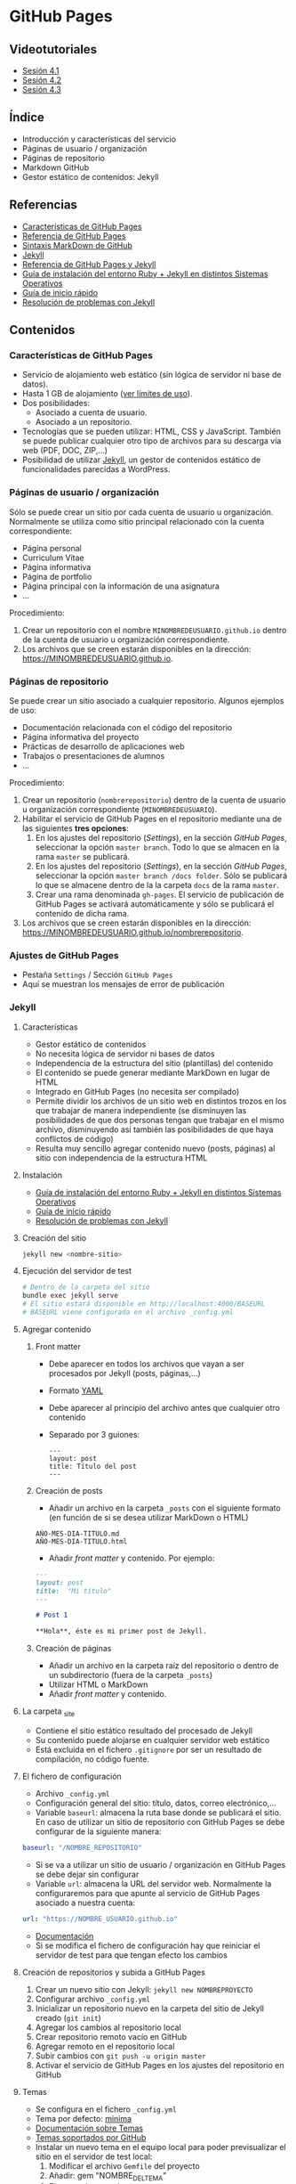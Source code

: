 * GitHub Pages
** Videotutoriales
- [[https://youtu.be/sBkKKjcT2wI][Sesión 4.1]]
- [[https://youtu.be/wrVch8y9G0o][Sesión 4.2]]
- [[https://youtu.be/IXdNbCrPjDE][Sesión 4.3]]

** Índice
- Introducción y características del servicio
- Páginas de usuario / organización
- Páginas de repositorio
- Markdown GitHub
- Gestor estático de contenidos: Jekyll
** Referencias
- [[https://help.github.com/articles/what-is-github-pages/][Características de GitHub Pages]]
- [[https://pages.github.com/][Referencia de GitHub Pages]]
- [[https://help.github.com/articles/basic-writing-and-formatting-syntax/][Sintaxis MarkDown de GitHub]] 
- [[https://jekyllrb.com/][Jekyll]]
- [[https://help.github.com/articles/using-jekyll-as-a-static-site-generator-with-github-pages/][Referencia de GitHub Pages y Jekyll]] 
- [[https://jekyllrb.com/docs/installation/][Guía de instalación del entorno Ruby + Jekyll en distintos Sistemas Operativos]]
- [[https://jekyllrb.com/docs/troubleshooting/#installation-problems][Guía de inicio rápido]]
- [[https://jekyllrb.com/docs/troubleshooting/][Resolución de problemas con Jekyll]]

** Contenidos
*** Características de GitHub Pages
- Servicio de alojamiento web estático (sin lógica de servidor ni base de datos).
- Hasta 1 GB de alojamiento ([[https://help.github.com/articles/what-is-github-pages/#usage-limits][ver límites de uso]]).
- Dos posibilidades:
  - Asociado a cuenta de usuario.
  - Asociado a un repositorio.
- Tecnologías que se pueden utilizar: HTML, CSS y JavaScript. También se puede publicar cualquier otro tipo de archivos para su descarga vía web (PDF, DOC, ZIP,...)
- Posibilidad de utilizar [[https://jekyllrb.com/][Jekyll]], un gestor de contenidos estático de funcionalidades parecidas a WordPress.

*** Páginas de usuario / organización
Sólo se puede crear un sitio por cada cuenta de usuario u organización. Normalmente se utiliza como sitio principal relacionado con la cuenta correspondiente:
- Página personal
- Curriculum Vitae
- Página informativa
- Página de portfolio
- Página principal con la información de una asignatura
- ...

Procedimiento:
1. Crear un repositorio con el nombre ~MINOMBREDEUSUARIO.github.io~ dentro de la cuenta de usuario u organización correspondiente.
2. Los archivos que se creen estarán disponibles en la dirección: https://MINOMBREDEUSUARIO.github.io.
 
*** Páginas de repositorio
Se puede crear un sitio asociado a cualquier repositorio. Algunos ejemplos de uso:
- Documentación relacionada con el código del repositorio
- Página informativa del proyecto
- Prácticas de desarrollo de aplicaciones web
- Trabajos o presentaciones de alumnos
- ...

Procedimiento:
1. Crear un repositorio (~nombrerepositorio~) dentro de la cuenta de usuario u organización correspondiente (~MINOMBREDEUSUARIO~).
2. Habilitar el servicio de GitHub Pages en el repositorio mediante una de las siguientes *tres opciones*:
   1. En los ajustes del repositorio (/Settings/), en la sección /GitHub Pages/, seleccionar la opción ~master branch~. Todo lo que se almacen en la rama ~master~ se publicará.
   2. En los ajustes del repositorio (/Settings/), en la sección /GitHub Pages/, seleccionar la opción ~master branch /docs folder~. Sólo se publicará lo que se almacene dentro de la la carpeta ~docs~ de la rama ~master~.
   3. Crear una rama denominada ~gh-pages~. El servicio de publicación de GitHub Pages se activará automáticamente y sólo se publicará el contenido de dicha rama.
3. Los archivos que se creen estarán disponibles en la dirección: https://MINOMBREDEUSUARIO.github.io/nombrerepositorio.

*** Ajustes de GitHub Pages
- Pestaña ~Settings~ / Sección ~GitHub Pages~
- Aquí se muestran los mensajes de error de publicación

*** Jekyll
**** Características
- Gestor estático de contenidos
- No necesita lógica de servidor ni bases de datos
- Independencia de la estructura del sitio (plantillas) del contenido
- El contenido se puede generar mediante MarkDown en lugar de HTML
- Integrado en GitHub Pages (no necesita ser compilado)
- Permite dividir los archivos de un sitio web en distintos trozos en los que trabajar de manera independiente (se disminuyen las posibilidades de que dos personas tengan que trabajar en el mismo archivo, disminuyendo así también las posibilidades de que haya conflictos de código)
- Resulta muy sencillo agregar contenido nuevo (posts, páginas) al sitio con independencia de la estructura HTML
**** Instalación
- [[https://jekyllrb.com/docs/installation/][Guía de instalación del entorno Ruby + Jekyll en distintos Sistemas Operativos]]
- [[https://jekyllrb.com/docs/troubleshooting/#installation-problems][Guía de inicio rápido]]
- [[https://jekyllrb.com/docs/troubleshooting/][Resolución de problemas con Jekyll]]

**** Creación del sitio
#+begin_src bash
jekyll new <nombre-sitio>
#+end_src

**** Ejecución del servidor de test
#+begin_src bash
# Dentro de la carpeta del sitio
bundle exec jekyll serve
# El sitio estará disponible en http://localhost:4000/BASEURL
# BASEURL viene configurada en el archivo _config.yml
#+end_src

**** Agregar contenido
***** Front matter
- Debe aparecer en todos los archivos que vayan a ser procesados por Jekyll (posts, páginas,...)
- Formato [[https://es.wikipedia.org/wiki/YAML][YAML]]
- Debe aparecer al principio del archivo antes que cualquier otro contenido
- Separado por 3 guiones:
 #+begin_src
---
layout: post
title: Título del post
---
 #+end_src

***** Creación de posts
 - Añadir un archivo en la carpeta ~_posts~ con el siguiente formato (en función de si se desea utilizar MarkDown o HTML)
 #+begin_src
 AÑO-MES-DIA-TITULO.md
 AÑO-MES-DIA-TITULO.html
 #+end_src
 - Añadir /front matter/ y contenido. Por ejemplo:
 #+begin_src markdown
---
layout: post
title:  "Mi título"
---

# Post 1

**Hola**, éste es mi primer post de Jekyll.

 #+end_src

***** Creación de páginas
- Añadir un archivo en la carpeta raíz del repositorio o dentro de un subdirectorio (fuera de la carpeta ~_posts~)
- Utilizar HTML o MarkDown
- Añadir /front matter/ y contenido.
**** La carpeta _site
- Contiene el sitio estático resultado del procesado de Jekyll
- Su contenido puede alojarse en cualquier servidor web estático
- Está excluida en el fichero ~.gitignore~ por ser un resultado de compilación, no código fuente.
**** El fichero de configuración
- Archivo ~_config.yml~
- Configuración general del sitio: título, datos, correo electrónico,...
- Variable ~baseurl~: almacena la ruta base donde se publicará el sitio. En caso de utilizar un sitio de repositorio con GitHub Pages se debe configurar de la siguiente manera:
#+begin_src yaml
baseurl: "/NOMBRE_REPOSITORIO"
#+end_src
- Si se va a utilizar un sitio de usuario / organización en GitHub Pages se debe dejar sin configurar
- Variable ~url~: almacena la URL del servidor web. Normalmente la configuraremos para que apunte al servicio de GitHub Pages asociado a nuestra cuenta:
#+begin_src yaml
url: "https://NOMBRE_USUARIO.github.io" 
#+end_src
- [[https://jekyllrb.com/docs/configuration/][Documentación]]
- Si se modifica el fichero de configuración hay que reiniciar el servidor de test para que tengan efecto los cambios
**** Creación de repositorios y subida a GitHub Pages
1. Crear un nuevo sitio con Jekyll: ~jekyll new NOMBREPROYECTO~
2. Configurar archivo ~_config.yml~
3. Inicializar un repositorio nuevo en la carpeta del sitio de Jekyll creado (~git init~)
4. Agregar los cambios al repositorio local
5. Crear repositorio remoto vacío en GitHub
6. Agregar remoto en el repositorio local
7. Subir cambios con ~git push -u origin master~
8. Activar el servicio de GitHub Pages en los ajustes del repositorio en GitHub
**** Temas
- Se configura en el fichero ~_config.yml~
- Tema por defecto: [[https://github.com/jekyll/minima][minima]]
- [[https://jekyllrb.com/docs/themes/][Documentación sobre Temas]]
- [[https://pages.github.com/themes/][Temas soportados por GitHub]]
- Instalar un nuevo tema en el equipo local para poder previsualizar el sitio en el servidor de test local:
  1. Modificar el archivo ~Gemfile~ del proyecto
  2. Añadir: gem "NOMBRE_DEL_TEMA"
  3. Ejecutar el comando: ~bundle install~

**** Variables
- [[https://jekyllrb.com/docs/variables/][Documentación sobre variables]]

**** Includes
- [[https://jekyllrb.com/docs/includes/][Documentación sobre includes]]

**** Layouts
- [[https://jekyllrb.com/docs/layouts/][Documentación sobre layouts]]

**** Repositorio de ejemplo
A continuación se incluye un enlace a un [[https://github.com/curso-github-cefire/plantilla-jekyll][repositorio de ejemplo]] con un proyecto de Jekyll básico para el diseño de un sitio web. Está pensado para utilizar con los alumnos en el desarrollo de un sitio formado por 5 páginas estáticas. Utiliza una única plantilla para todas las páginas dividida en 4 secciones. No incluye ningún tema ya que está pensado para realizar el diseño del interfaz con HTML y CSS. Si se quiere utilizar como referencia hay que recordar que hay que cambiar las variables *baseurl* y *url* en el archivo ~_config.yml~ y adaptarla al repositorio creado.
** Tareas
1. Instala Jekyll en tu equipo y haz una captura de pantalla del resultado de ejecutar el comando ~jekyll -version~.
2. Haz un /fork/ del repositorio disponible en [[https://github.com/curso-github-cefire/plantilla-jekyll]].
3. Modifica el fichero ~_config.yml~ para que contenga los parámetros ~baseurl~ y ~url~ que correspondan a tu repositorio.
4. Ejecuta el servidor de test en tu equipo y comprueba que puedes acceder al sitio y navegar por él. Haz una captura de pantalla de una de las páginas cargadas a través del servidor local.
5. Sube los cambios a GitHub.
6. Configura tu copia del repositorio para activar el servicio de GitHub Pages en la rama ~master~.
7. Comprueba que puedes acceder vía web a tu sitio publicado.
8. Crea una nueva página denominada ~blog~. Comprueba que aparece en el menú de navegación del sitio.
9. Crea una nueva plantilla llamada ~plantillablog~ basada en la que se proporciona que muestre una lista de los posts del sitio. El listado debe incluir:
   - Un enlace al post cuyo texto sea el título del post.
   - La fecha de publicación.
   - Un extracto del contenido del texto del post.
10. Crea 3 posts que utilicen la plantilla por defecto. Para generar el texto de los posts puedes utilizar un generador del estilo [[https://es.lipsum.com/][lorem ipsum]].
11. Configura la página ~blog~ de manera que utilice la plantilla ~plantillablog~. Comprueba que aparece la lista de posts y que se puede acceder a ellos a través de los enlaces.
12. Incluye las capturas de pantalla de los apartados 1 y 4 en el repositorio en una carpeta denominada ~images~.
13. Modifica la página ~galeria.html~ para que incluya dos elementos ~<img>~ que muestren las dos capturas de pantalla.
14. Realiza una ~pull request~ indicando en el mensaje que has completado la tarea junto con un enlace a la URL de de tu sitio web publicado.

*** Entrega de la tarea
 No hay que subir ningún archivo en la tarea de la plataforma Moodle del Cefire.
